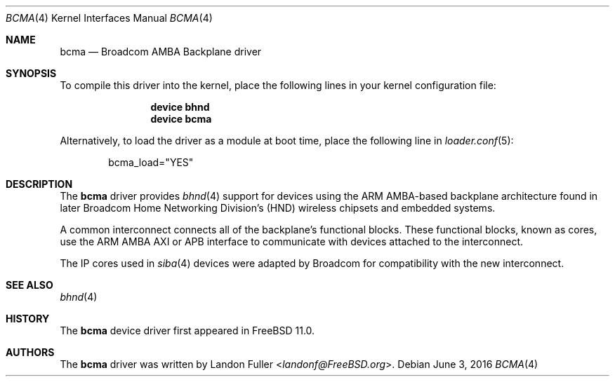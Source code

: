 .\" Copyright (c) 2015 Landon Fuller
.\" Copyright (c) 2010 Weongyo Jeong
.\" All rights reserved.
.\"
.\" Redistribution and use in source and binary forms, with or without
.\" modification, are permitted provided that the following conditions
.\" are met:
.\" 1. Redistributions of source code must retain the above copyright
.\"    notice, this list of conditions and the following disclaimer.
.\" 2. Redistributions in binary form must reproduce the above copyright
.\"    notice, this list of conditions and the following disclaimer in the
.\"    documentation and/or other materials provided with the distribution.
.\"
.\" THIS SOFTWARE IS PROVIDED BY THE AUTHOR AND CONTRIBUTORS ``AS IS'' AND
.\" ANY EXPRESS OR IMPLIED WARRANTIES, INCLUDING, BUT NOT LIMITED TO, THE
.\" IMPLIED WARRANTIES OF MERCHANTABILITY AND FITNESS FOR A PARTICULAR PURPOSE
.\" ARE DISCLAIMED.  IN NO EVENT SHALL THE AUTHOR OR CONTRIBUTORS BE LIABLE
.\" FOR ANY DIRECT, INDIRECT, INCIDENTAL, SPECIAL, EXEMPLARY, OR CONSEQUENTIAL
.\" DAMAGES (INCLUDING, BUT NOT LIMITED TO, PROCUREMENT OF SUBSTITUTE GOODS
.\" OR SERVICES; LOSS OF USE, DATA, OR PROFITS; OR BUSINESS INTERRUPTION)
.\" HOWEVER CAUSED AND ON ANY THEORY OF LIABILITY, WHETHER IN CONTRACT, STRICT
.\" LIABILITY, OR TORT (INCLUDING NEGLIGENCE OR OTHERWISE) ARISING IN ANY WAY
.\" OUT OF THE USE OF THIS SOFTWARE, EVEN IF ADVISED OF THE POSSIBILITY OF
.\" SUCH DAMAGE.
.\"
.\" $FreeBSD: releng/11.1/share/man/man4/bcma.4 301719 2016-06-09 06:55:00Z trasz $
.\"
.Dd June 3, 2016
.Dt BCMA 4
.Os
.Sh NAME
.Nm bcma
.Nd Broadcom AMBA Backplane driver
.Sh SYNOPSIS
To compile this driver into the kernel,
place the following lines in your kernel configuration file:
.Bd -ragged -offset indent
.Cd "device bhnd"
.Cd "device bcma"
.Ed
.Pp
Alternatively, to load the driver as a module at boot time,
place the following line in
.Xr loader.conf 5 :
.Bd -literal -offset indent
bcma_load="YES"
.Ed
.Sh DESCRIPTION
The
.Nm
driver provides
.Xr bhnd 4
support for devices using the ARM AMBA-based backplane architecture found
in later Broadcom Home Networking Division's (HND) wireless chipsets and
embedded systems.
.Pp
A common interconnect connects all of the backplane's functional
blocks.
These functional blocks, known as cores, use the ARM AMBA AXI or
APB interface to communicate with devices attached to the interconnect.
.Pp
The IP cores used in
.Xr siba 4
devices were adapted by Broadcom for compatibility with the new
interconnect.
.Sh SEE ALSO
.Xr bhnd 4
.Sh HISTORY
The
.Nm
device driver first appeared in
.Fx 11.0 .
.Sh AUTHORS
.An -nosplit
The
.Nm
driver was written by
.An Landon Fuller Aq Mt landonf@FreeBSD.org .
